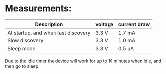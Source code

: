* Measurements:

 | Description                         | voltage | current draw |
 |-------------------------------------+---------+--------------|
 | At startup, and when fast discovery | 3.3 V   | 1.7 mA       |
 | Slow discovery                      | 3.3 V   | 1.0 mA       |
 | Sleep mode                          | 3.3 V   | 0.5 uA       |
 |-------------------------------------+---------+--------------|

 Due to the idle timer the device will work for up to 10 minutes when idle, and
 then go to sleep.
